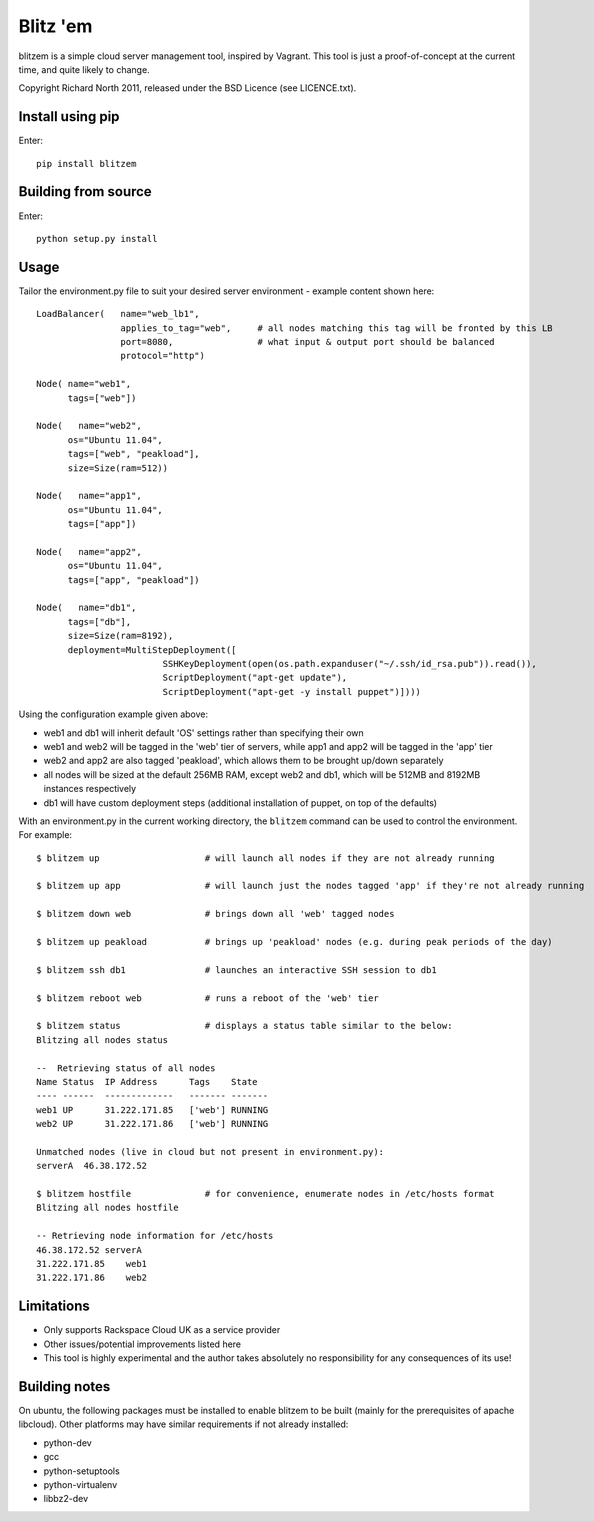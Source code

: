 =========
Blitz 'em
=========

blitzem is a simple cloud server management tool, inspired by Vagrant. This tool is just a proof-of-concept at the current time, and quite likely to change.

Copyright Richard North 2011, released under the BSD Licence (see LICENCE.txt).

Install using pip
=================

Enter::

    pip install blitzem

Building from source
====================

Enter::

    python setup.py install

Usage
=====

Tailor the environment.py file to suit your desired server environment - example content shown here::

    LoadBalancer(   name="web_lb1",
                    applies_to_tag="web",     # all nodes matching this tag will be fronted by this LB
                    port=8080,                # what input & output port should be balanced
                    protocol="http")

    Node( name="web1",
          tags=["web"])

    Node(   name="web2",
          os="Ubuntu 11.04",
          tags=["web", "peakload"],
          size=Size(ram=512))

    Node(   name="app1",
          os="Ubuntu 11.04",
          tags=["app"])

    Node(   name="app2",
          os="Ubuntu 11.04",
          tags=["app", "peakload"])

    Node(   name="db1",
          tags=["db"],
          size=Size(ram=8192),
          deployment=MultiStepDeployment([
                            SSHKeyDeployment(open(os.path.expanduser("~/.ssh/id_rsa.pub")).read()),
                            ScriptDeployment("apt-get update"),
                            ScriptDeployment("apt-get -y install puppet")])))

Using the configuration example given above:

* web1 and db1 will inherit default 'OS' settings rather than specifying their own

* web1 and web2 will be tagged in the 'web' tier of servers, while app1 and app2 will be tagged in the 'app' tier

* web2 and app2 are also tagged 'peakload', which allows them to be brought up/down separately

* all nodes will be sized at the default 256MB RAM, except web2 and db1, which will be 512MB and 8192MB instances respectively

* db1 will have custom deployment steps (additional installation of puppet, on top of the defaults)

With an environment.py in the current working directory, the ``blitzem`` command can be used to control the environment. For example::

   $ blitzem up                    # will launch all nodes if they are not already running

   $ blitzem up app                # will launch just the nodes tagged 'app' if they're not already running

   $ blitzem down web              # brings down all 'web' tagged nodes

   $ blitzem up peakload           # brings up 'peakload' nodes (e.g. during peak periods of the day)

   $ blitzem ssh db1               # launches an interactive SSH session to db1

   $ blitzem reboot web            # runs a reboot of the 'web' tier

   $ blitzem status                # displays a status table similar to the below:
   Blitzing all nodes status

   --  Retrieving status of all nodes
   Name Status  IP Address      Tags    State  
   ---- ------  -------------   ------- -------
   web1 UP      31.222.171.85   ['web'] RUNNING
   web2 UP      31.222.171.86   ['web'] RUNNING

   Unmatched nodes (live in cloud but not present in environment.py):
   serverA  46.38.172.52

   $ blitzem hostfile              # for convenience, enumerate nodes in /etc/hosts format
   Blitzing all nodes hostfile

   -- Retrieving node information for /etc/hosts
   46.38.172.52 serverA
   31.222.171.85    web1
   31.222.171.86    web2



Limitations
===========

* Only supports Rackspace Cloud UK as a service provider

* Other issues/potential improvements listed here

* This tool is highly experimental and the author takes absolutely no responsibility for any consequences of its use!

Building notes
==============

On ubuntu, the following packages must be installed to enable blitzem to be built (mainly for the prerequisites of apache libcloud). Other platforms may have similar requirements if not already installed:

* python-dev

* gcc

* python-setuptools

* python-virtualenv

* libbz2-dev